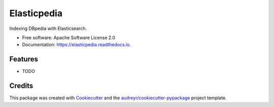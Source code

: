 ============
Elasticpedia
============


.. image:: https://img.shields.io/pypi/v/elasticpedia.svg
        :target: https://pypi.python.org/pypi/elasticpedia

.. image:: https://img.shields.io/travis/vcutrona/elasticpedia.svg
        :target: https://travis-ci.org/vcutrona/elasticpedia

.. image:: https://readthedocs.org/projects/elasticpedia/badge/?version=latest
        :target: https://elasticpedia.readthedocs.io/en/latest/?badge=latest
        :alt: Documentation Status




Indexing DBpedia with Elasticsearch.


* Free software: Apache Software License 2.0
* Documentation: https://elasticpedia.readthedocs.io.


Features
--------

* TODO

Credits
-------

This package was created with Cookiecutter_ and the `audreyr/cookiecutter-pypackage`_ project template.

.. _Cookiecutter: https://github.com/audreyr/cookiecutter
.. _`audreyr/cookiecutter-pypackage`: https://github.com/audreyr/cookiecutter-pypackage
